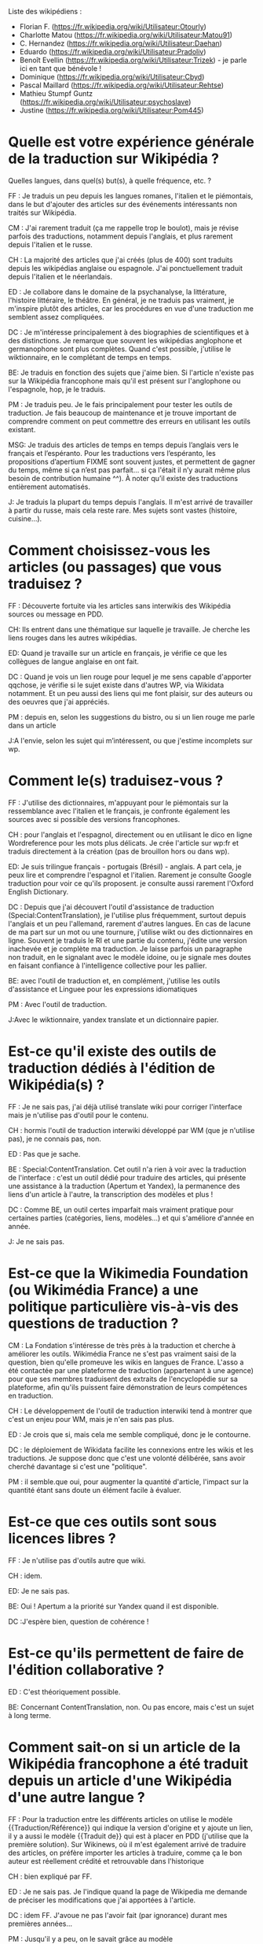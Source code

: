 Liste des wikipédiens :

- Florian F. (https://fr.wikipedia.org/wiki/Utilisateur:Otourly)
- Charlotte Matou (https://fr.wikipedia.org/wiki/Utilisateur:Matou91)
- C. Hernandez (https://fr.wikipedia.org/wiki/Utilisateur:Daehan)
- Eduardo (https://fr.wikipedia.org/wiki/Utilisateur:Pradoliv)
- Benoît Evellin (https://fr.wikipedia.org/wiki/Utilisateur:Trizek) - je parle ici en tant que bénévole !
- Dominique (https://fr.wikipedia.org/wiki/Utilisateur:Cbyd)
- Pascal Maillard (https://fr.wikipedia.org/wiki/Utilisateur:Rehtse)
- Mathieu Stumpf Guntz (https://fr.wikipedia.org/wiki/Utilisateur:psychoslave)
- Justine (https://fr.wikipedia.org/wiki/Utilisateur:Pom445)

* Quelle est votre expérience générale de la traduction sur Wikipédia ?

Quelles langues, dans quel(s) but(s), à quelle fréquence, etc. ?

FF : Je traduis un peu depuis les langues romanes, l'italien et le
piémontais, dans le but d'ajouter des articles sur des événements
intéressants non traités sur Wikipédia.

CM : J'ai rarement traduit (ça me rappelle trop le boulot), mais je
révise parfois des traductions, notamment depuis l'anglais, et plus
rarement depuis l'italien et le russe.

CH : La majorité des articles que j'ai créés (plus de 400) sont
traduits depuis les wikipédias anglaise ou espagnole.  J'ai
ponctuellement traduit depuis l'italien et le néerlandais.

ED : Je collabore dans le domaine de la psychanalyse, la littérature,
l'histoire littéraire, le théâtre.  En général, je ne traduis pas
vraiment, je m'inspire plutôt des articles, car les procédures en vue
d'une traduction me semblent assez compliquées.

DC : Je m'intéresse principalement à des biographies de scientifiques
et à des distinctions.  Je remarque que souvent les wikipédias
anglophone et germanophone sont plus complètes.  Quand c'est possible,
j'utilise le wiktionnaire, en le complétant de temps en temps.

BE: Je traduis en fonction des sujets que j'aime bien.  Si l'article
n'existe pas sur la Wikipédia francophone mais qu'il est présent sur
l'anglophone ou l'espagnole, hop, je le traduis.

PM : Je traduis peu.  Je le fais principalement pour tester les outils
de traduction. Je fais beaucoup de maintenance et je trouve important
de comprendre comment on peut commettre des erreurs en utilisant les
outils existant.

MSG: Je traduis des articles de temps en temps depuis l’anglais vers
le français et l’espéranto.  Pour les traductions vers l’espéranto,
les propositions d’apertium FIXME sont souvent justes, et permettent
de gagner du temps, même si ça n’est pas parfait... si ça l'était il
n’y aurait même plus besoin de contribution humaine ^^).  À noter
qu’il existe des traductions entièrement automatisés.

J: Je traduis la plupart du temps depuis l'anglais.  Il m'est arrivé
de travailler à partir du russe, mais cela reste rare.  Mes sujets
sont vastes (histoire, cuisine...).

* Comment choisissez-vous les articles (ou passages) que vous traduisez ?

FF : Découverte fortuite via les articles sans interwikis des
Wikipédia sources ou message en PDD.

CH: Ils entrent dans une thématique sur laquelle je travaille. Je
cherche les liens rouges dans les autres wikipédias.

ED: Quand je travaille sur un article en français, je vérifie ce que
les collègues de langue anglaise en ont fait.

DC : Quand je vois un lien rouge pour lequel je me sens capable
d'apporter qqchose, je vérifie si le sujet existe dans d'autres WP,
via Wikidata notamment. Et un peu aussi des liens qui me font plaisir,
sur des auteurs ou des oeuvres que j'ai appréciés.

PM : depuis en, selon les suggestions du bistro, ou si un lien rouge
me parle dans un article

J:A l'envie, selon les sujet qui m’intéressent, ou que j'estime
incomplets sur wp.

* Comment le(s) traduisez-vous ?

FF : J'utilise des dictionnaires, m'appuyant pour le piémontais sur la
ressemblance avec l'italien et le français, je confronte également les
sources avec si possible des versions francophones.

CH : pour l'anglais et l'espagnol, directement ou en utilisant le dico
en ligne Wordreference pour les mots plus délicats. Je crée l'article
sur wp:fr et traduis directement à la création (pas de brouillon hors
ou dans wp).

ED: Je suis trilingue français - portugais (Brésil) - anglais. A part
cela, je peux lire et comprendre l'espagnol et l'italien. Rarement je
consulte Google traduction pour voir ce qu'ils proposent. je consulte
aussi rarement l'Oxford English Dictionary.

DC : Depuis que j'ai découvert l'outil d'assistance de traduction
(Special:ContentTranslation), je l'utilise plus fréquemment, surtout
depuis l'anglais et un peu l'allemand, rarement d'autres langues. En
cas de lacune de ma part sur un mot ou une tournure, j'utilise wikt ou
des dictionnaires en ligne. Souvent je traduis le RI et une partie du
contenu, j'édite une version inachevée et je complète ma
traduction. Je laisse parfois un paragraphe non traduit, en le
signalant avec le modèle idoine, ou je signale mes doutes en faisant
confiance à l'intelligence collective pour les pallier.

BE: avec l'outil de traduction et, en complément, j'utilise les outils
d'assistance et Linguee pour les expressions idiomatiques

PM : Avec l'outil de traduction.

J:Avec le wiktionnaire, yandex translate et un dictionnaire papier.

* Est-ce qu'il existe des outils de traduction dédiés à l'édition de Wikipédia(s) ?

FF : Je ne sais pas, j'ai déjà utilisé translate wiki pour corriger
l'interface mais je n'utilise pas d'outil pour le contenu.

CH : hormis l'outil de traduction interwiki développé par WM (que je
n'utilise pas), je ne connais pas, non.

ED : Pas que je sache.

BE : Special:ContentTranslation. Cet outil n'a rien à voir avec la
traduction de l'interface : c'est un outil dédié pour traduire des
articles, qui présente une assistance à la traduction (Apertum et
Yandex), la permanence des liens d'un article à l'autre, la
transcription des modèles et plus ! 

DC : Comme BE, un outil certes imparfait mais vraiment pratique pour
certaines parties (catégories, liens, modèles...) et qui s'améliore
d'année en année. 

J: Je ne sais pas.

* Est-ce que la Wikimedia Foundation (ou Wikimédia France) a une politique particulière vis-à-vis des questions de traduction ?

CM : La Fondation s'intéresse de très près à la traduction et cherche
à améliorer les outils. Wikimédia France ne s'est pas vraiment saisi
de la question, bien qu'elle promeuve les wikis en langues de
France. L'asso a été contactée par une plateforme de traduction
(appartenant à une agence) pour que ses membres traduisent des
extraits de l'encyclopédie sur sa plateforme, afin qu'ils puissent
faire démonstration de leurs compétences en traduction.

CH : Le développement de l'outil de traduction interwiki tend à
montrer que c'est un enjeu pour WM, mais je n'en sais pas plus.

ED : Je crois que si, mais cela me semble compliqué, donc je le
contourne.

DC : le déploiement de Wikidata facilite les connexions entre les
wikis et les traductions. Je suppose donc que c'est une volonté
délibérée, sans avoir cherché davantage si c'est une "politique".

PM : il semble.que oui, pour augmenter la quantité d'article, l'impact
sur la quantité étant sans doute un élément facile à évaluer.

* Est-ce que ces outils sont sous licences libres ?

FF : Je n'utilise pas d'outils autre que wiki.

CH : idem.

ED: Je ne sais pas.

BE: Oui ! Apertum a la priorité sur Yandex quand il est disponible.

DC :J'espère bien, question de cohérence !

* Est-ce qu'ils permettent de faire de l'édition collaborative ?

ED : C'est théoriquement possible.

BE: Concernant ContentTranslation, non.  Ou pas encore, mais c'est un
sujet à long terme.

* Comment sait-on si un article de la Wikipédia francophone a été traduit depuis un article d'une Wikipédia d'une autre langue ?

FF : Pour la traduction entre les différents articles on utilise le
modèle {{Traduction/Référence}} qui indique la version d'origine et y
ajoute un lien, il y a aussi le modèle {{Traduit de}} qui est à placer
en PDD (j'utilise que la première solution). Sur Wikinews, où il m'est
également arrivé de traduire des articles, on préfère importer les
articles à traduire, comme ça le bon auteur est réellement crédité et
retrouvable dans l'historique

CH : bien expliqué par FF.

ED : Je ne sais pas. Je l'indique quand la page de Wikipedia me
demande de préciser les modifications que j'ai apportées à l'article.

DC : idem FF. J'avoue ne pas l'avoir fait (par ignorance) durant mes
premières années...

PM : Jusqu'il y a peu, on le savait grâce au modèle
{{Traduction/Référence}}, mais on m'a signalé que ce n'est plus
obligatoire. Comme c'était compliqué pour l'outil de traduction
d'apposer automatiquement le modèle, les légistes de la fondation ont
fini par trouver que finalement un simple lien dans le commentaire de
diff de l'article traduit vers l'article source suffit. Lorsque j'ai
constaté que les nouvelles traductions oubliaient souvent le crédit
d'auteurs, j'ai voulu modifier la page d'aide sur le sujet pour
csigaler que c'est obligatoire, mais j'ai été réverté : ce n'est donc
pas obligatoire. Il faut donc consulter la première ligne de
l'historique d'un article pour le savoir. Auparavant, c'était souvent
omis, et il n'y avait même pas la première ligne de l'historique pour
le savoir.

J: Avec l'ajout du modèle {{Traduction/Référence}}.

* Est-ce que vous vous organisez en ligne avec d'autres pour travailler sur des traductions avant de les poster sur Wikipédia ?

FF : Non, les sujets que je trouve sont trop spécifiques, mais j'en
discute une fois traduit pour que d'autres le complète/corrige s'ils
le souhaitent.

CH : j'ai - rarement : deux fois, de mémoire - créé une simple ébauche
et appelé "à l'aide" sur un projet lié ou un utilisateur en
particulier, pour profiter des spécialisations de ces membres et afin
d'être plus sûr dans le choix de certains mots. L'ébauche ne contenant
pas encore la traduction, j'espère que ce commentaire reste pertinent
vis-à-vis de la question ^^

ED: Non. J'ai l'impression que ceux qui travaillent sur un même
article que moi ne mapitrisent pas l'anglais ou n'ont pas l'habitude
de consulter les pages en anglais.

Dc : non. à part un essai sur Commons pas vraiment probant ; et je me
souviens de ma participation à "24h pour un article" où le but était
de traduire à plusieurs des articles jugés de qualité en anglais, mais
un peu trop chacun-dans-son-coin. Quand il y a eu discussion, c'est
sur une traduction déjà publiée, qu'elle soit achevée ou non
(concours, par ex).

BE : absolument pas.

PM : Non

J:Non

* Si oui, quels outils utilisez-vous pour ce travail offline ?

* Est-ce qu'il vous manque des outils ?  Si oui lesquels ?

FF : pas pour mon usage.

CH : Oui. Idéalement, il faudrait quelque chose comme ce site
http://mymemory.translated.net/ , mais avec un moteur de recherche sur
Wikipédia.

ED : Je ne saurai pas dire. Quelque chose de plsu perfectionné que
Google Traduction, peut-être. 

BE: Il maque d'avantage de prise en charge du français sur Apertium :
la qualité est au top, mais il n'y a que deux paires de langues prises
en charge (es->fr, ca->fr).

PM : idem BE, et surtout une version plus au point que la version beta

* Est-ce que vous pensez que l'ajout de contenu par traduction sur Wikipédia renforce la qualité des contenus ?

FF : J'ai traduit [[Giuseppe Pognante]], un italien né en France, depuis
le piémontais et on obtient un contenu qui mentionne pour la première
fois le sentiment anti-italien résultant de l'assassinat de Sadi
Carnot. Dans les sources francophones c'est assez rare de le trouver.

CH : Si l'article d'origine est bien développé et sourcé, on bénéficie
de ces sources auxquelles on n'aurait peut-être pas eu accès (ou moins
facilement).

ED: Sans doute. Souvent, il me faut aussi entrer dans la page anglaise
pour la compléter.

DC : Oui. Il m'arrive régulièrement que l'article WPfr final soit plus
riche que les originaux, en prenant des bouts de WPen et WPde, voire
d'autres. Et on bénéficie du travail de sourçage d'autres wikimédiens,
je trouve cela précieux.

BE: comme CH. Et cela permet d'accélérer l'effet piranha en ayant une
base construite à proposer aux potentiels contributeurs.

PM : Oui, dans une certaine mesure. Mais il y a un défaut : on publie
sans vérifier les sources mentionnées. Je pense que si un contributeur
affirmait faire la même chose à partir de sources en français, on lui
reprocherait son manque de sérieux...  C'est pour ça qu'à mon qu'il
faut absolument signaler que c'est une traduction.

CM : Sur le fond, sans doute, tant que l'article d'origine est
bon. Sur la forme, non : dans mon expérience (je ne me prononce
évidemment pas sur les personnes ici, je ne pense pas avoir eu
l'occasion de relire leur travail), les articles traduits comportent
souvent des faux sens, des contresens, des anglicismes (ou autres),
voire des phrases incompréhensibles et demandent un gros travail de
révision (qui n'est pas toujours fait), soit que le traducteur se soit
trop reposé sur la traduction automatique, soit qu'il ne maîtrise pas
suffisamment la langue de départ ou d'arrivée, soit qu'il connaisse
mal le domaine... Je prêche pour ma paroisse, mais la traduction,
c'est un métier.

J:Bien sur, on apporte un point de vue différent sur le contenu. On
évite le "franco-centrage".

* Est-ce qu'il y a des débats internes (à Wikimédia ou dans les communautés wikipédias) sur l'utilité des traductions ?

CM : On en a pas mal discuté avec Don Camillo, mais je n'ai pas
l'impression que ça fasse débat ailleurs dans la communauté. J'ai
l'impression d'être une des rares personnes à ne pas être hyper
favorable à la traduction, pour des raisons pragmatiques (c'est
souvent très mal fait) et idéologiques (à mon sens ça nuit à la
diversité des points de vue, et les sources sont nécessairement en
langues étrangères).

FF : Je n'ai pas participé à des débats sur le sujet.

CH : Je suis moi aussi sensible à la diversité des points de vue, mais
dans le domaine de ce que je traduis, je n'ai pas fait face à ces cas
litigieux, et de toutes façons, la traduction à partir d'autres
langues "occidentales" n'offre pas une vraie alternative. Il y a eu
des débats comme celui évoqué par CM, en effet.

ED : Je n'ai pas participé à ces débats. J'ai l'impression que le fait
de mentionner des sources en langue étrangère dérange. Encore, des
sources anglaises, ça passe mieux.

DC : dans nos wikipermanences, mon compère et moi insistons sur
l'existence des articles dans diverses langues et de ne pas hésiter à
y piocher des infos, surtout si elles sont sourcées. Si ces sources
peuvent être remplacées ou complétées par des francophones, c'est du
bonus.

BE: idem CM et DC, bien qu'il y ai peu de débats. J'apprécie de
pouvoir faire confiance à un contributeur qui participe dans ma
langue, et je fais de même pour un contributeur qui contribue dans une
autre langue. Il n'y a pas pour moi de contre-indication à traduire
(et va trouver une source en français pour un village de Corée ou une
locomotive mexicaine...). Dans les permanences grand public, il y a
une forte demande de personnes souhaitant faire des traductions.

PM : Non. Sur la qualtié, oui : les traductions automatiques sont
détestées. Et j'ajoute que la version beta fait discuter les
malheureux membres du projet maintenance dont je fais partie : l'ouitl
de traduction a des défauts, il génère du code inutile, et donc
j'espère que l'utilisation de l'outil ne se répandra pas avant la
publication d'une version plus propre.

J: Pas que je sache.

